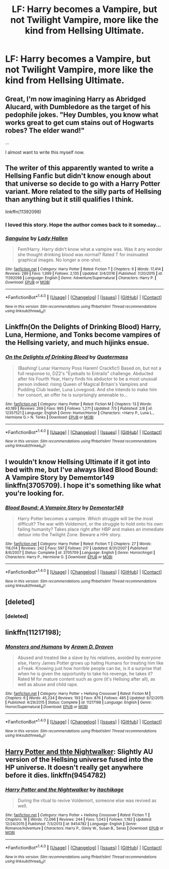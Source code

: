 #+TITLE: LF: Harry becomes a Vampire, but not Twilight Vampire, more like the kind from Hellsing Ultimate.

* LF: Harry becomes a Vampire, but not Twilight Vampire, more like the kind from Hellsing Ultimate.
:PROPERTIES:
:Score: 11
:DateUnix: 1508424240.0
:DateShort: 2017-Oct-19
:FlairText: Request
:END:

** Great, I'm now imagining Harry as Abridged Alucard, with Dumbledore as the target of his pedophile jokes. "Hey Dumbles, you know what works great to get cum stains out of Hogwarts robes? The elder wand!"

...

I almost want to write this myself now.
:PROPERTIES:
:Author: The_Truthkeeper
:Score: 6
:DateUnix: 1508486182.0
:DateShort: 2017-Oct-20
:END:


** The writer of this apparently wanted to write a Hellsing Fanfic but didn't know enough about that universe so decide to go with a Harry Potter variant. More related to the silly parts of Hellsing than anything but it still qualifies I think.

linkffn(11392098)
:PROPERTIES:
:Score: 4
:DateUnix: 1508483808.0
:DateShort: 2017-Oct-20
:END:

*** I loved this story. Hope the author comes back to it someday...
:PROPERTIES:
:Author: BbqJjack
:Score: 2
:DateUnix: 1508500041.0
:DateShort: 2017-Oct-20
:END:


*** [[http://www.fanfiction.net/s/11392098/1/][*/Sanguine/*]] by [[https://www.fanfiction.net/u/1949296/Lady-Hallen][/Lady Hallen/]]

#+begin_quote
  Fem!Harry. Harry didn't know what a vampire was. Was it any wonder she thought drinking blood was normal? Rated T for insinuated graphical images. No longer a one-shot.
#+end_quote

^{/Site/: [[http://www.fanfiction.net/][fanfiction.net]] *|* /Category/: Harry Potter *|* /Rated/: Fiction T *|* /Chapters/: 6 *|* /Words/: 17,414 *|* /Reviews/: 289 *|* /Favs/: 1,999 *|* /Follows/: 2,135 *|* /Updated/: 3/4/2016 *|* /Published/: 7/20/2015 *|* /id/: 11392098 *|* /Language/: English *|* /Genre/: Adventure/Supernatural *|* /Characters/: Harry P. *|* /Download/: [[http://www.ff2ebook.com/old/ffn-bot/index.php?id=11392098&source=ff&filetype=epub][EPUB]] or [[http://www.ff2ebook.com/old/ffn-bot/index.php?id=11392098&source=ff&filetype=mobi][MOBI]]}

--------------

*FanfictionBot*^{1.4.0} *|* [[[https://github.com/tusing/reddit-ffn-bot/wiki/Usage][Usage]]] | [[[https://github.com/tusing/reddit-ffn-bot/wiki/Changelog][Changelog]]] | [[[https://github.com/tusing/reddit-ffn-bot/issues/][Issues]]] | [[[https://github.com/tusing/reddit-ffn-bot/][GitHub]]] | [[[https://www.reddit.com/message/compose?to=tusing][Contact]]]

^{/New in this version: Slim recommendations using/ ffnbot!slim! /Thread recommendations using/ linksub(thread_id)!}
:PROPERTIES:
:Author: FanfictionBot
:Score: 1
:DateUnix: 1508483842.0
:DateShort: 2017-Oct-20
:END:


** Linkffn(On the Delights of Drinking Blood) Harry, Luna, Hermione, and Tonks become vampires of the Hellsing variety, and much hijinks ensue.
:PROPERTIES:
:Author: Jahoan
:Score: 2
:DateUnix: 1508427888.0
:DateShort: 2017-Oct-19
:END:

*** [[http://www.fanfiction.net/s/12357521/1/][*/On the Delights of Drinking Blood/*]] by [[https://www.fanfiction.net/u/6716408/Quatermass][/Quatermass/]]

#+begin_quote
  (Bashing! Lunar Harmony Poss Harem! Crackfic!) Based on, but not a full response to, DZ2's "Eyeballs to Entrails" challenge. Abducted after his Fourth Year, Harry finds his abductor to be a most unusual person indeed: rising Queen of Magical Britain's Vampires and Pudding Club leader, Luna Lovegood. And she intends to make him her consort, an offer he is surprisingly amenable to...
#+end_quote

^{/Site/: [[http://www.fanfiction.net/][fanfiction.net]] *|* /Category/: Harry Potter *|* /Rated/: Fiction M *|* /Chapters/: 13 *|* /Words/: 40,189 *|* /Reviews/: 269 *|* /Favs/: 995 *|* /Follows/: 1,271 *|* /Updated/: 7/5 *|* /Published/: 2/8 *|* /id/: 12357521 *|* /Language/: English *|* /Genre/: Humor/Horror *|* /Characters/: <Harry P., Luna L., Hermione G.> N. Tonks *|* /Download/: [[http://www.ff2ebook.com/old/ffn-bot/index.php?id=12357521&source=ff&filetype=epub][EPUB]] or [[http://www.ff2ebook.com/old/ffn-bot/index.php?id=12357521&source=ff&filetype=mobi][MOBI]]}

--------------

*FanfictionBot*^{1.4.0} *|* [[[https://github.com/tusing/reddit-ffn-bot/wiki/Usage][Usage]]] | [[[https://github.com/tusing/reddit-ffn-bot/wiki/Changelog][Changelog]]] | [[[https://github.com/tusing/reddit-ffn-bot/issues/][Issues]]] | [[[https://github.com/tusing/reddit-ffn-bot/][GitHub]]] | [[[https://www.reddit.com/message/compose?to=tusing][Contact]]]

^{/New in this version: Slim recommendations using/ ffnbot!slim! /Thread recommendations using/ linksub(thread_id)!}
:PROPERTIES:
:Author: FanfictionBot
:Score: 2
:DateUnix: 1508427916.0
:DateShort: 2017-Oct-19
:END:


** I wouldn't know Hellsing Ultimate if it got into bed with me, but I've always liked Blood Bound: A Vampire Story by Dememtor149 linkffn(3705709). I hope it's something like what you're looking for.
:PROPERTIES:
:Author: rpeh
:Score: 1
:DateUnix: 1508482156.0
:DateShort: 2017-Oct-20
:END:

*** [[http://www.fanfiction.net/s/3705709/1/][*/Blood Bound: A Vampire Story/*]] by [[https://www.fanfiction.net/u/1341430/Dementor149][/Dementor149/]]

#+begin_quote
  Harry Potter becomes a vampire. Which struggle will be the most difficult? The war with Voldemort, or the struggle to hold onto his own failing humanity? Takes place right after HBP and makes an immediate detour into the Twilight Zone. Beware a HHr story.
#+end_quote

^{/Site/: [[http://www.fanfiction.net/][fanfiction.net]] *|* /Category/: Harry Potter *|* /Rated/: Fiction T *|* /Chapters/: 27 *|* /Words/: 118,014 *|* /Reviews/: 242 *|* /Favs/: 597 *|* /Follows/: 217 *|* /Updated/: 8/31/2007 *|* /Published/: 8/6/2007 *|* /Status/: Complete *|* /id/: 3705709 *|* /Language/: English *|* /Genre/: Horror/Angst *|* /Characters/: Harry P., Hermione G. *|* /Download/: [[http://www.ff2ebook.com/old/ffn-bot/index.php?id=3705709&source=ff&filetype=epub][EPUB]] or [[http://www.ff2ebook.com/old/ffn-bot/index.php?id=3705709&source=ff&filetype=mobi][MOBI]]}

--------------

*FanfictionBot*^{1.4.0} *|* [[[https://github.com/tusing/reddit-ffn-bot/wiki/Usage][Usage]]] | [[[https://github.com/tusing/reddit-ffn-bot/wiki/Changelog][Changelog]]] | [[[https://github.com/tusing/reddit-ffn-bot/issues/][Issues]]] | [[[https://github.com/tusing/reddit-ffn-bot/][GitHub]]] | [[[https://www.reddit.com/message/compose?to=tusing][Contact]]]

^{/New in this version: Slim recommendations using/ ffnbot!slim! /Thread recommendations using/ linksub(thread_id)!}
:PROPERTIES:
:Author: FanfictionBot
:Score: 1
:DateUnix: 1508482175.0
:DateShort: 2017-Oct-20
:END:


** [deleted]
:PROPERTIES:
:Score: 1
:DateUnix: 1508483681.0
:DateShort: 2017-Oct-20
:END:

*** [deleted]
:PROPERTIES:
:Score: 1
:DateUnix: 1508483714.0
:DateShort: 2017-Oct-20
:END:


** linkffn(11217198);
:PROPERTIES:
:Author: a_lone_solipsist
:Score: 1
:DateUnix: 1508541437.0
:DateShort: 2017-Oct-21
:END:

*** [[http://www.fanfiction.net/s/11217198/1/][*/Monsters and Humans/*]] by [[https://www.fanfiction.net/u/4290258/Arawn-D-Draven][/Arawn D. Draven/]]

#+begin_quote
  Abused and treated like a slave by his relatives, avoided by everyone else, Harry James Potter grows up hating Humans for treating him like a Freak. Knowing just how horrible people can be, is it a surprise that when he is given the opportunity to take his revenge, he takes it? Rated M for mature content such as gore (it's Hellsing after all), as well as abuse and child rape.
#+end_quote

^{/Site/: [[http://www.fanfiction.net/][fanfiction.net]] *|* /Category/: Harry Potter + Hellsing Crossover *|* /Rated/: Fiction M *|* /Chapters/: 6 *|* /Words/: 45,234 *|* /Reviews/: 193 *|* /Favs/: 876 *|* /Follows/: 485 *|* /Updated/: 6/12/2015 *|* /Published/: 4/29/2015 *|* /Status/: Complete *|* /id/: 11217198 *|* /Language/: English *|* /Genre/: Horror/Supernatural *|* /Download/: [[http://www.ff2ebook.com/old/ffn-bot/index.php?id=11217198&source=ff&filetype=epub][EPUB]] or [[http://www.ff2ebook.com/old/ffn-bot/index.php?id=11217198&source=ff&filetype=mobi][MOBI]]}

--------------

*FanfictionBot*^{1.4.0} *|* [[[https://github.com/tusing/reddit-ffn-bot/wiki/Usage][Usage]]] | [[[https://github.com/tusing/reddit-ffn-bot/wiki/Changelog][Changelog]]] | [[[https://github.com/tusing/reddit-ffn-bot/issues/][Issues]]] | [[[https://github.com/tusing/reddit-ffn-bot/][GitHub]]] | [[[https://www.reddit.com/message/compose?to=tusing][Contact]]]

^{/New in this version: Slim recommendations using/ ffnbot!slim! /Thread recommendations using/ linksub(thread_id)!}
:PROPERTIES:
:Author: FanfictionBot
:Score: 1
:DateUnix: 1508541446.0
:DateShort: 2017-Oct-21
:END:


** [[https://www.fanfiction.net/s/9454782/1/Harry-Potter-and-the-Nightwalker][Harry Potter and thte Nightwalker]]: Slightly AU version of the Hellsing universe fused into the HP universe. It doesn't really get anywhere before it dies. linkffn(9454782)
:PROPERTIES:
:Author: Frystix
:Score: 1
:DateUnix: 1508546473.0
:DateShort: 2017-Oct-21
:END:

*** [[http://www.fanfiction.net/s/9454782/1/][*/Harry Potter and the Nightwalker/*]] by [[https://www.fanfiction.net/u/4379030/itachikage][/itachikage/]]

#+begin_quote
  During the ritual to revive Voldemort, someone else was revived as well.
#+end_quote

^{/Site/: [[http://www.fanfiction.net/][fanfiction.net]] *|* /Category/: Harry Potter + Hellsing Crossover *|* /Rated/: Fiction T *|* /Chapters/: 16 *|* /Words/: 72,096 *|* /Reviews/: 244 *|* /Favs/: 1,043 *|* /Follows/: 1,192 *|* /Updated/: 12/24/2015 *|* /Published/: 7/3/2013 *|* /id/: 9454782 *|* /Language/: English *|* /Genre/: Romance/Adventure *|* /Characters/: Harry P., Ginny W., Susan B., Seras *|* /Download/: [[http://www.ff2ebook.com/old/ffn-bot/index.php?id=9454782&source=ff&filetype=epub][EPUB]] or [[http://www.ff2ebook.com/old/ffn-bot/index.php?id=9454782&source=ff&filetype=mobi][MOBI]]}

--------------

*FanfictionBot*^{1.4.0} *|* [[[https://github.com/tusing/reddit-ffn-bot/wiki/Usage][Usage]]] | [[[https://github.com/tusing/reddit-ffn-bot/wiki/Changelog][Changelog]]] | [[[https://github.com/tusing/reddit-ffn-bot/issues/][Issues]]] | [[[https://github.com/tusing/reddit-ffn-bot/][GitHub]]] | [[[https://www.reddit.com/message/compose?to=tusing][Contact]]]

^{/New in this version: Slim recommendations using/ ffnbot!slim! /Thread recommendations using/ linksub(thread_id)!}
:PROPERTIES:
:Author: FanfictionBot
:Score: 1
:DateUnix: 1508546493.0
:DateShort: 2017-Oct-21
:END:
